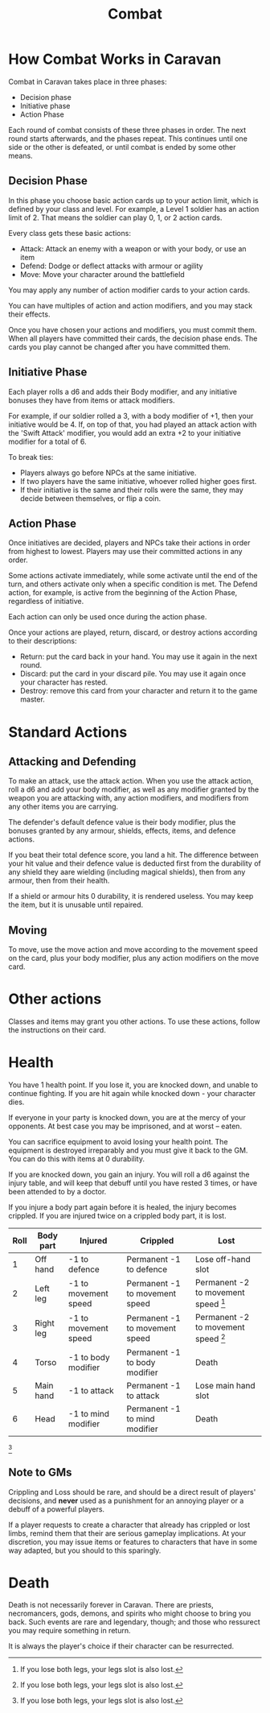 #+title: Combat
#+OPTIONS: ^:{}

* How Combat Works in Caravan
Combat in Caravan takes place in three phases:
- Decision phase
- Initiative phase
- Action Phase

Each round of combat consists of these three phases in order. The next round
starts afterwards, and the phases repeat. This continues until one side or
the other is defeated, or until combat is ended by some other means.

** Decision Phase
In this phase you choose basic action cards up to your action limit, which
is defined by your class and level. For example, a Level 1 soldier has
an action limit of 2. That means the soldier can play 0, 1, or 2 action cards.

Every class gets these basic actions:
- Attack: Attack an enemy with a weapon or with your body, or use an item
- Defend: Dodge or deflect attacks with armour or agility
- Move: Move your character around the battlefield

You may apply any number of action modifier cards to your action cards.

You can have multiples of action and action modifiers, and you may stack their
effects.

Once you have chosen your actions and modifiers, you must commit them. When
all players have committed their cards, the decision phase ends. The cards you
play cannot be changed after you have committed them.

** Initiative Phase
Each player rolls a d6 and adds their Body modifier, and any initiative bonuses
they have from items or attack modifiers.

For example, if our soldier rolled a 3, with a body modifier of +1, then your
initiative would be 4. If, on top of that, you had played an attack action with
the 'Swift Attack' modifier, you would add an extra +2 to your initiative
modifier for a total of 6.

To break ties:
- Players always go before NPCs at the same initiative.
- If two players have the same initiative, whoever rolled higher goes first.
- If their initiative is the same and their rolls were the same, they
  may decide between themselves, or flip a coin.

** Action Phase
Once initiatives are decided, players and NPCs take their actions in order
from highest to lowest. Players may use their committed actions in any order.

Some actions activate immediately, while some activate until the end of the turn,
and others activate only when a specific condition is met. The Defend action,
for example, is active from the beginning of the Action Phase, regardless of
initiative.

Each action can only be used once during the action phase.

Once your actions are played, return, discard, or destroy actions according to
their descriptions:
- Return: put the card back in your hand. You may use it again in the next
  round.
- Discard: put the card in your discard pile. You may use it again once your
  character has rested.
- Destroy: remove this card from your character and return it to the game
  master.

* Standard Actions
** Attacking and Defending
To make an attack, use the attack action. When you use the attack action, roll a
d6 and add your body modifier, as well as any modifier granted by the weapon you
are attacking with, any action modifiers, and modifiers from any other items you
are carrying.

The defender's default defence value is their body modifier, plus the bonuses
granted by any armour, shields, effects, items, and defence actions.

If you beat their total defence score, you land a hit. The difference between
your hit value and their defence value is deducted first from the durability of
any shield they aare wielding (including magical shields), then from any armour,
then from their health.

If a shield or armour hits 0 durability, it is rendered useless. You may keep the
item, but it is unusable until repaired.

** Moving
To move, use the move action and move according to the movement speed on the card,
plus your body modifier, plus any action modifiers on the move card.

* Other actions
Classes and items may grant you other actions. To use these actions, follow the
instructions on their card.

* Health
You have 1 health point. If you lose it, you are knocked down, and unable to
continue fighting. If you are hit again while knocked down - your character
dies.

If everyone in your party is knocked down, you are at the mercy of your
opponents. At best case you may be imprisoned, and at worst -- eaten.

You can sacrifice equipment to avoid losing your health point. The equipment is
destroyed irreparably and you must give it back to the GM. You can do this with
items at 0 durability.

If you are knocked down, you gain an injury. You will roll a d6 against the
injury table, and will keep that debuff until you have rested 3 times, or have
been attended to by a doctor.

If you injure a body part again before it is healed, the injury becomes
crippled. If you are injured twice on a crippled body part, it is lost.

| Roll | Body part | Injured              | Crippled                       | Lost                                         |
|------+-----------+----------------------+--------------------------------+----------------------------------------------|
|    1 | Off hand  | -1 to defence        | Permanent -1 to defence        | Lose off-hand slot                           |
|    2 | Left leg  | -1 to movement speed | Permanent -1 to movement speed | Permanent -2 to movement speed [fn:1] |
|    3 | Right leg | -1 to movement speed | Permanent -1 to movement speed | Permanent -2 to movement speed [fn:1] |
|    4 | Torso     | -1 to body modifier  | Permanent -1 to body modifier  | Death                                        |
|    5 | Main hand | -1 to attack         | Permanent -1 to attack         | Lose main hand slot                          |
|    6 | Head      | -1 to mind modifier  | Permanent -1 to mind modifier  | Death                                        |

 [fn:1: If you lose both legs, your legs slot is also lost.]

** Note to GMs
Crippling and Loss should be rare, and should be a direct result of players'
decisions, and *never* used as a punishment for an annoying player or a debuff
of a powerful players.

If a player requests to create a character that already has crippled or lost
limbs, remind them that their are serious gameplay implications. At your
discretion, you may issue items or features to characters that have in some
way adapted, but you should to this sparingly.

* Death
Death is not necessarily forever in Caravan. There are priests, necromancers,
gods, demons, and spirits who might choose to bring you back. Such events are
rare and legendary, though; and those who ressurect you may require something
in return.

It is always the player's choice if their character can be resurrected.
